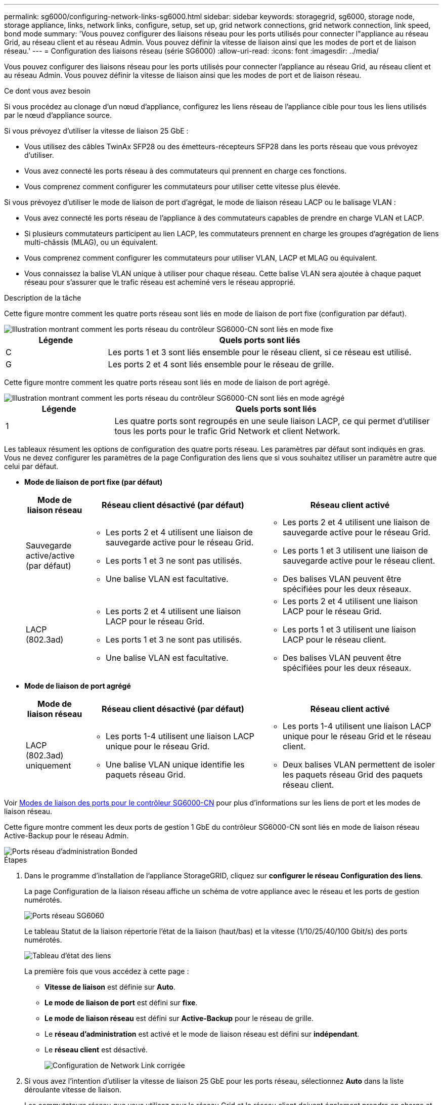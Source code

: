 ---
permalink: sg6000/configuring-network-links-sg6000.html 
sidebar: sidebar 
keywords: storagegrid, sg6000, storage node, storage appliance, links, network links, configure, setup, set up, grid network connections, grid network connection, link speed, bond mode 
summary: 'Vous pouvez configurer des liaisons réseau pour les ports utilisés pour connecter l"appliance au réseau Grid, au réseau client et au réseau Admin. Vous pouvez définir la vitesse de liaison ainsi que les modes de port et de liaison réseau.' 
---
= Configuration des liaisons réseau (série SG6000)
:allow-uri-read: 
:icons: font
:imagesdir: ../media/


[role="lead"]
Vous pouvez configurer des liaisons réseau pour les ports utilisés pour connecter l'appliance au réseau Grid, au réseau client et au réseau Admin. Vous pouvez définir la vitesse de liaison ainsi que les modes de port et de liaison réseau.

.Ce dont vous avez besoin
Si vous procédez au clonage d'un nœud d'appliance, configurez les liens réseau de l'appliance cible pour tous les liens utilisés par le nœud d'appliance source.

Si vous prévoyez d'utiliser la vitesse de liaison 25 GbE :

* Vous utilisez des câbles TwinAx SFP28 ou des émetteurs-récepteurs SFP28 dans les ports réseau que vous prévoyez d'utiliser.
* Vous avez connecté les ports réseau à des commutateurs qui prennent en charge ces fonctions.
* Vous comprenez comment configurer les commutateurs pour utiliser cette vitesse plus élevée.


Si vous prévoyez d'utiliser le mode de liaison de port d'agrégat, le mode de liaison réseau LACP ou le balisage VLAN :

* Vous avez connecté les ports réseau de l'appliance à des commutateurs capables de prendre en charge VLAN et LACP.
* Si plusieurs commutateurs participent au lien LACP, les commutateurs prennent en charge les groupes d'agrégation de liens multi-châssis (MLAG), ou un équivalent.
* Vous comprenez comment configurer les commutateurs pour utiliser VLAN, LACP et MLAG ou équivalent.
* Vous connaissez la balise VLAN unique à utiliser pour chaque réseau. Cette balise VLAN sera ajoutée à chaque paquet réseau pour s'assurer que le trafic réseau est acheminé vers le réseau approprié.


.Description de la tâche
Cette figure montre comment les quatre ports réseau sont liés en mode de liaison de port fixe (configuration par défaut).

image::../media/sg6000_cn_fixed_port.gif[Illustration montrant comment les ports réseau du contrôleur SG6000-CN sont liés en mode fixe]

[cols="1a,3a"]
|===
| Légende | Quels ports sont liés 


 a| 
C
 a| 
Les ports 1 et 3 sont liés ensemble pour le réseau client, si ce réseau est utilisé.



 a| 
G
 a| 
Les ports 2 et 4 sont liés ensemble pour le réseau de grille.

|===
Cette figure montre comment les quatre ports réseau sont liés en mode de liaison de port agrégé.

image::../media/sg6000_cn_aggregate_port.gif[Illustration montrant comment les ports réseau du contrôleur SG6000-CN sont liés en mode agrégé]

[cols="1a,3a"]
|===
| Légende | Quels ports sont liés 


 a| 
1
 a| 
Les quatre ports sont regroupés en une seule liaison LACP, ce qui permet d'utiliser tous les ports pour le trafic Grid Network et client Network.

|===
Les tableaux résument les options de configuration des quatre ports réseau. Les paramètres par défaut sont indiqués en gras. Vous ne devez configurer les paramètres de la page Configuration des liens que si vous souhaitez utiliser un paramètre autre que celui par défaut.

* *Mode de liaison de port fixe (par défaut)*
+
[cols="1a,3a,3a"]
|===
| Mode de liaison réseau | Réseau client désactivé (par défaut) | Réseau client activé 


 a| 
Sauvegarde active/active (par défaut)
 a| 
** Les ports 2 et 4 utilisent une liaison de sauvegarde active pour le réseau Grid.
** Les ports 1 et 3 ne sont pas utilisés.
** Une balise VLAN est facultative.

 a| 
** Les ports 2 et 4 utilisent une liaison de sauvegarde active pour le réseau Grid.
** Les ports 1 et 3 utilisent une liaison de sauvegarde active pour le réseau client.
** Des balises VLAN peuvent être spécifiées pour les deux réseaux.




 a| 
LACP (802.3ad)
 a| 
** Les ports 2 et 4 utilisent une liaison LACP pour le réseau Grid.
** Les ports 1 et 3 ne sont pas utilisés.
** Une balise VLAN est facultative.

 a| 
** Les ports 2 et 4 utilisent une liaison LACP pour le réseau Grid.
** Les ports 1 et 3 utilisent une liaison LACP pour le réseau client.
** Des balises VLAN peuvent être spécifiées pour les deux réseaux.


|===
* *Mode de liaison de port agrégé*
+
[cols="1a,3a,3a"]
|===
| Mode de liaison réseau | Réseau client désactivé (par défaut) | Réseau client activé 


 a| 
LACP (802.3ad) uniquement
 a| 
** Les ports 1-4 utilisent une liaison LACP unique pour le réseau Grid.
** Une balise VLAN unique identifie les paquets réseau Grid.

 a| 
** Les ports 1-4 utilisent une liaison LACP unique pour le réseau Grid et le réseau client.
** Deux balises VLAN permettent de isoler les paquets réseau Grid des paquets réseau client.


|===


Voir xref:port-bond-modes-for-sg6000-cn-controller.adoc[Modes de liaison des ports pour le contrôleur SG6000-CN] pour plus d'informations sur les liens de port et les modes de liaison réseau.

Cette figure montre comment les deux ports de gestion 1 GbE du contrôleur SG6000-CN sont liés en mode de liaison réseau Active-Backup pour le réseau Admin.

image::../media/sg6000_cn_bonded_managemente_ports.gif[Ports réseau d'administration Bonded]

.Étapes
. Dans le programme d'installation de l'appliance StorageGRID, cliquez sur *configurer le réseau* *Configuration des liens*.
+
La page Configuration de la liaison réseau affiche un schéma de votre appliance avec le réseau et les ports de gestion numérotés.

+
image::../media/sg6060_configuring_network_ports.png[Ports réseau SG6060]

+
Le tableau Statut de la liaison répertorie l'état de la liaison (haut/bas) et la vitesse (1/10/25/40/100 Gbit/s) des ports numérotés.

+
image::../media/sg6060_configuring_network_linkstatus.png[Tableau d'état des liens]

+
La première fois que vous accédez à cette page :

+
** *Vitesse de liaison* est définie sur *Auto*.
** *Le mode de liaison de port* est défini sur *fixe*.
** *Le mode de liaison réseau* est défini sur *Active-Backup* pour le réseau de grille.
** Le *réseau d'administration* est activé et le mode de liaison réseau est défini sur *indépendant*.
** Le *réseau client* est désactivé.
+
image::../media/network_link_configuration_fixed.png[Configuration de Network Link corrigée]



. Si vous avez l'intention d'utiliser la vitesse de liaison 25 GbE pour les ports réseau, sélectionnez *Auto* dans la liste déroulante vitesse de liaison.
+
Les commutateurs réseau que vous utilisez pour le réseau Grid et le réseau client doivent également prendre en charge et être configurés pour cette vitesse. Vous devez utiliser des câbles TwinAx SFP28 ou des câbles optiques et des émetteurs-récepteurs SFP28.

. Activez ou désactivez les réseaux StorageGRID que vous souhaitez utiliser.
+
Le réseau Grid est requis. Vous ne pouvez pas désactiver ce réseau.

+
.. Si l'appliance n'est pas connectée au réseau Admin, décochez la case *Activer le réseau* du réseau Admin.
+
image::../media/admin_network_disabled.gif[Capture d'écran affichant la case à cocher pour activer ou désactiver le réseau Admin]

.. Si l'appliance est connectée au réseau client, cochez la case *Activer le réseau* pour le réseau client.
+
Les paramètres réseau du client pour les ports réseau sont maintenant affichés.



. Reportez-vous au tableau et configurez le mode de liaison de port et le mode de liaison réseau.
+
Cet exemple montre :

+
** *Agrégat* et *LACP* sélectionnés pour les réseaux Grid et client. Vous devez spécifier une balise VLAN unique pour chaque réseau. Vous pouvez sélectionner des valeurs comprises entre 0 et 4095.
** *Sauvegarde active* sélectionnée pour le réseau d'administration.
+
image::../media/network_link_configuration_aggregate.gif[Capture d'écran montrant les paramètres de configuration de liaison pour le mode d'agrégation]



. Lorsque vous êtes satisfait de vos sélections, cliquez sur *Enregistrer*.
+

NOTE: Vous risquez de perdre votre connexion si vous avez apporté des modifications au réseau ou au lien auquel vous êtes connecté. Si vous n'êtes pas reconnecté dans une minute, entrez à nouveau l'URL du programme d'installation de l'appliance StorageGRID à l'aide de l'une des deux xref:configuring-storagegrid-ip-addresses-sg6000.adoc[Adresses IP] attribué à l'appareil : `*https://_SG6000-CN_Controller_IP_:8443*`


